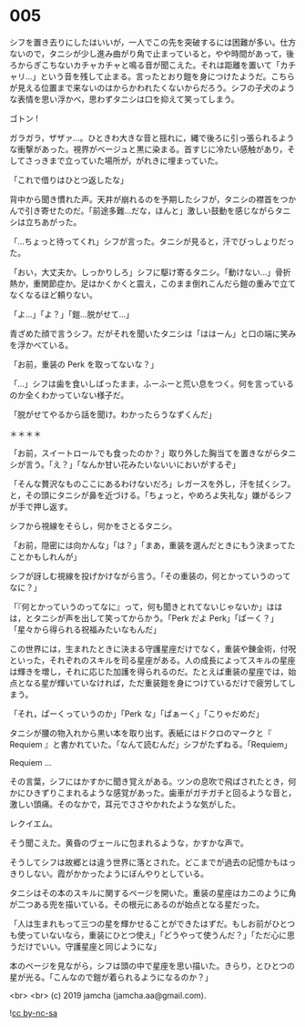#+OPTIONS: toc:nil
#+OPTIONS: -:nil
#+OPTIONS: ^:{}
 
* 005

  シフを置き去りにしたはいいが，一人でこの先を突破するには困難が多い。仕方ないので，タニシが少し進み曲がり角で止まっていると，やや時間があって，後ろからぎこちないカチャカチャと鳴る音が聞こえた。それは距離を置いて「カチャリ…」という音を残して止まる。言ったとおり鎧を身につけたようだ。こちらが見える位置まで来ないのはからかわれたくないからだろう。シフの子犬のような表情を思い浮かべ，思わずタニシは口を抑えて笑ってしまう。

  ゴトン !

  ガラガラ，ザザァ…。ひときわ大きな音と揺れに，縄で後ろに引っ張られるような衝撃があった。視界がベージュと黒に染まる。首すじに冷たい感触があり，そしてさっきまで立っていた場所が，がれきに埋まっていた。

  「これで借りはひとつ返したな」

  背中から聞き慣れた声。天井が崩れるのを予期したシフが，タニシの襟首をつかんで引き寄せたのだ。「前途多難…だな，ほんと」激しい鼓動を感じながらタニシは立ちあがった。

  「…ちょっと待ってくれ」シフが言った。タニシが見ると，汗でびっしょりだった。

  「おい，大丈夫か。しっかりしろ」シフに駆け寄るタニシ。「動けない…」骨折熱か，重関節症か。足はかくかくと震え，このまま倒れこんだら鎧の重みで立てなくなるほど頼りない。

  「よ…」「よ？」「鎧…脱がせて…」

  青ざめた顔で言うシフ。だがそれを聞いたタニシは「ははーん」と口の端に笑みを浮かべている。

  「お前，重装の Perk を取ってないな？」

  「…」シフは歯を食いしばったまま，ふーふーと荒い息をつく。何を言っているのか全くわかっていない様子だ。

  「脱がせてやるから話を聞け。わかったらうなずくんだ」

  ＊＊＊＊

  「お前，スイートロールでも食ったのか？」取り外した胸当てを置きながらタニシが言う。「え？」「なんか甘い花みたいないいにおいがするぞ」

  「そんな贅沢なものここにあるわけないだろ」レガースを外し，汗を拭くシフ。と，その頭にタニシが鼻を近づける。「ちょっと，やめろよ失礼な」嫌がるシフが手で押し返す。

  シフから視線をそらし，何かをさとるタニシ。

  「お前，隠密には向かんな」「は？」「まあ，重装を選んだときにもう決まってたことかもしれんが」

  シフが訝しむ視線を投げかけながら言う。「その重装の，何とかっていうのってなに？」

  「『何とかっていうのってなに』って，何も聞きとれてないじゃないか」ははは，とタニシが声を出して笑ってからかう。「Perk だよ Perk」「ぱーく？」「星々から得られる祝福みたいなもんだ」

  この世界には，生まれたときに決まる守護星座だけでなく，重装や錬金術，付呪といった，それぞれのスキルを司る星座がある。人の成長によってスキルの星座は輝きを増し，それに応じた加護を得られるのだ。たとえば重装の星座では，始点となる星が輝いていなければ，ただ重装鎧を身につけているだけで疲労してしまう。  

  「それ，ぱーくっていうのか」「Perk な」「ぱぁーく」「こりゃだめだ」

  タニシが腰の物入れから黒い本を取り出す。表紙にはドクロのマークと『 Requiem 』と書かれていた。「なんて読むんだ」シフがたずねる。「Requiem」

  Requiem …

  その言葉，シフにはかすかに聞き覚えがある。ツンの息吹で飛ばされたとき，何かにひきずりこまれるような感覚があった。歯車がガチガチと回るような音と，激しい頭痛。そのなかで，耳元でささやかれたような気がした。

  レクイエム。

  そう聞こえた。黄昏のヴェールに包まれるような，かすかな声で。

  そうしてシフは故郷とは違う世界に落とされた。どこまでが過去の記憶かもはっきりしない。霞がかかったようにぼんやりとしている。

  タニシはその本のスキルに関するページを開いた。重装の星座はカニのように角が二つある兜を描いている。その根元にあるのが始点となる星だった。

  「人は生まれもって三つの星を輝かせることができたはずだ。もしお前がひとつも使っていないなら，重装にひとつ使え」「どうやって使うんだ？」「ただ心に思うだけでいい。守護星座と同じようにな」

  本のページを見ながら，シフは頭の中で星座を思い描いた。きらり，とひとつの星が光る。「こんなので鎧が着られるようになるのか？」

  <br>
  <br>
  (c) 2019 jamcha (jamcha.aa@gmail.com).

  ![[https://i.creativecommons.org/l/by-nc-sa/4.0/88x31.png][cc by-nc-sa]]

